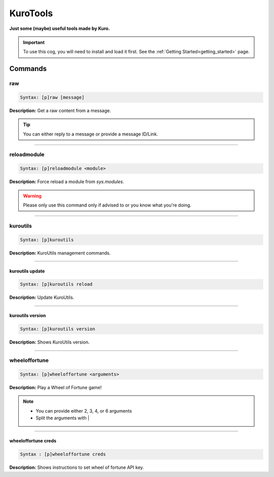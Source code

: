 .. _kurotools:

*********
KuroTools
*********
**Just some (maybe) useful tools made by Kuro.**

.. important::
    To use this cog, you will need to install and load it first.
    See the :ref:`Getting Started<getting_started>` page.

========
Commands
========

---
raw
---

.. code-block:: yaml

    Syntax: [p]raw [message]

**Description:** Get a raw content from a message.

.. tip::
    You can either reply to a message or provide a message ID/Link.

----

------------
reloadmodule
------------

.. code-block:: yaml

    Syntax: [p]reloadmodule <module>

**Description:** Force reload a module from `sys.modules`.

.. warning::
    Please only use this command only if advised to or you know what you're doing.

----

---------
kuroutils
---------

.. code-block:: yaml

    Syntax: [p]kuroutils

**Description:** KuroUtils management commands.

----

^^^^^^^^^^^^^^^^
kuroutils update
^^^^^^^^^^^^^^^^

.. code-block:: yaml

    Syntax: [p]kuroutils reload

**Description:** Update KuroUtils.

----

^^^^^^^^^^^^^^^^^
kuroutils version
^^^^^^^^^^^^^^^^^

.. code-block:: yaml

    Syntax: [p]kuroutils version

**Description:** Shows KuroUtils version.

----

--------------
wheeloffortune
--------------

.. code-block:: yaml

    Syntax: [p]wheeloffortune <arguments>

**Description:** Play a Wheel of Fortune game!

.. note::
    - You can provide either 2, 3, 4, or 6 arguments
    - Split the arguments with |

----

^^^^^^^^^^^^^^^^^^^^
wheeloffortune creds
^^^^^^^^^^^^^^^^^^^^

.. code-block:: yaml

    Syntax : [p]wheeloffortune creds

**Description:** Shows instructions to set wheel of fortune API key.